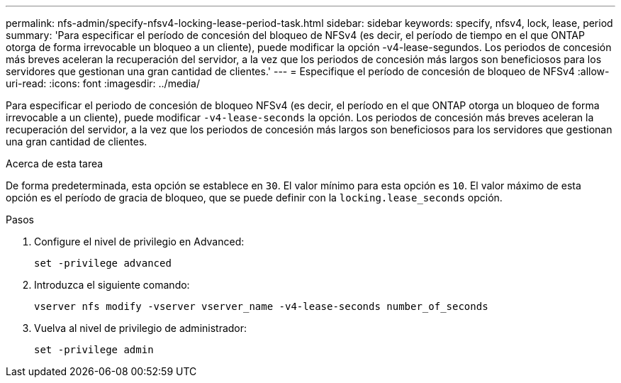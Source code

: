 ---
permalink: nfs-admin/specify-nfsv4-locking-lease-period-task.html 
sidebar: sidebar 
keywords: specify, nfsv4, lock, lease, period 
summary: 'Para especificar el período de concesión del bloqueo de NFSv4 (es decir, el período de tiempo en el que ONTAP otorga de forma irrevocable un bloqueo a un cliente), puede modificar la opción -v4-lease-segundos. Los periodos de concesión más breves aceleran la recuperación del servidor, a la vez que los periodos de concesión más largos son beneficiosos para los servidores que gestionan una gran cantidad de clientes.' 
---
= Especifique el período de concesión de bloqueo de NFSv4
:allow-uri-read: 
:icons: font
:imagesdir: ../media/


[role="lead"]
Para especificar el periodo de concesión de bloqueo NFSv4 (es decir, el período en el que ONTAP otorga un bloqueo de forma irrevocable a un cliente), puede modificar `-v4-lease-seconds` la opción. Los periodos de concesión más breves aceleran la recuperación del servidor, a la vez que los periodos de concesión más largos son beneficiosos para los servidores que gestionan una gran cantidad de clientes.

.Acerca de esta tarea
De forma predeterminada, esta opción se establece en `30`. El valor mínimo para esta opción es `10`. El valor máximo de esta opción es el período de gracia de bloqueo, que se puede definir con la `locking.lease_seconds` opción.

.Pasos
. Configure el nivel de privilegio en Advanced:
+
`set -privilege advanced`

. Introduzca el siguiente comando:
+
`vserver nfs modify -vserver vserver_name -v4-lease-seconds number_of_seconds`

. Vuelva al nivel de privilegio de administrador:
+
`set -privilege admin`



